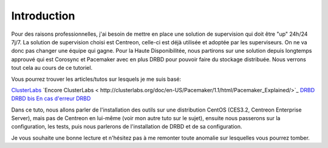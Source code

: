 ********************
Introduction
********************

Pour des raisons professionnelles, j'ai besoin de mettre en place une solution de supervision qui doit être "up" 24h/24 7j/7.
La solution de supervision choisi est Centreon, celle-ci est déjà utilisée et adoptée par les superviseurs. On ne va donc pas changer une équipe qui gagne.
Pour la Haute Disponibilitée, nous partirons sur une solution depuis longtemps approuvé qui est Corosync et Pacemaker avec en plus DRBD pour pouvoir faire du stockage distribuée.
Nous verrons tout cela au cours de ce tutoriel.

Vous pourrez trouver les articles/tutos sur lesquels je me suis basé:

`ClusterLabs <http://clusterlabs.org/doc/en-US/Pacemaker/1.1-pcs/html/Cluster_from_Scratch/_configure_corosync.html>`_
`Encore ClusterLabs < http://clusterlabs.org/doc/en-US/Pacemaker/1.1/html/Pacemaker_Explained/>`_
`DRBD <http://www.dbsysnet.com/2015/09/drbd-sur-debian-6/>`_
`DRBD bis <http://www.dbsysnet.com/2015/09/un-cluster-drbdmysql-avec-heartbeat-sur-debian-7/>`_
`En cas d'erreur DRBD <https://www.guillaume-leduc.fr/recuperer-drbd-de-letat-standalone-unknown.html>`_


Dans ce tuto, nous allons parler de l'installation des outils sur une distribution CentOS (CES3.2, Centreon Enterprise Server), mais pas de Centreon en lui-même (voir mon autre tuto sur le sujet), ensuite nous passerons sur la configuration, les tests, puis nous parlerons de l'installation de DRBD et de sa configuration.

Je vous souhaite une bonne lecture et n'hésitez pas à me remonter toute anomalie sur lesquelles vous pourrez tomber.
